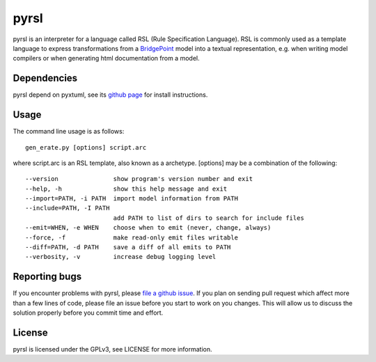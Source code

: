 pyrsl |Build Status| |Coverage Status|
======================================

pyrsl is an interpreter for a language called RSL (Rule Specification
Language). RSL is commonly used as a template language to express
transformations from a `BridgePoint <https://www.xtuml.org>`__ model
into a textual representation, e.g. when writing model compilers or
when generating html documentation from a model.

Dependencies
~~~~~~~~~~~~
pyrsl depend on pyxtuml, see its `github page
<https://github.com/john-tornblom/pyxtuml>`__ for install instructions.

Usage
~~~~~
The command line usage is as follows:

::
   
    gen_erate.py [options] script.arc


where script.arc is an RSL template, also known as a archetype. [options]
may be a combination of the following:


::
   
    --version               show program's version number and exit
    --help, -h              show this help message and exit
    --import=PATH, -i PATH  import model information from PATH
    --include=PATH, -I PATH
                            add PATH to list of dirs to search for include files
    --emit=WHEN, -e WHEN    choose when to emit (never, change, always)
    --force, -f             make read-only emit files writable
    --diff=PATH, -d PATH    save a diff of all emits to PATH
    --verbosity, -v         increase debug logging level

    
Reporting bugs
~~~~~~~~~~~~~~
If you encounter problems with pyrsl, please `file a github
issue <https://github.com/john-tornblom/pyrsl/issues/new>`__. If you
plan on sending pull request which affect more than a few lines of code,
please file an issue before you start to work on you changes. This will
allow us to discuss the solution properly before you commit time and
effort.

License
~~~~~~~
pyrsl is licensed under the GPLv3, see LICENSE for more information.

.. |Build Status| image:: https://travis-ci.org/john-tornblom/pyrsl.svg?branch=master
   :target: https://travis-ci.org/john-tornblom/pyrsl
.. |Coverage Status| image:: https://coveralls.io/repos/john-tornblom/pyrsl/badge.svg?branch=master
   :target: https://coveralls.io/r/john-tornblom/pyrsl?branch=master

